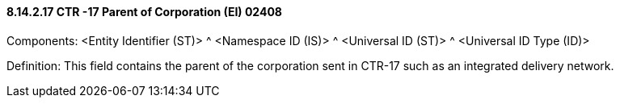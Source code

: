==== 8.14.2.17 CTR -17 Parent of Corporation (EI) 02408

Components: <Entity Identifier (ST)> ^ <Namespace ID (IS)> ^ <Universal ID (ST)> ^ <Universal ID Type (ID)>

Definition: This field contains the parent of the corporation sent in CTR-17 such as an integrated delivery network.

